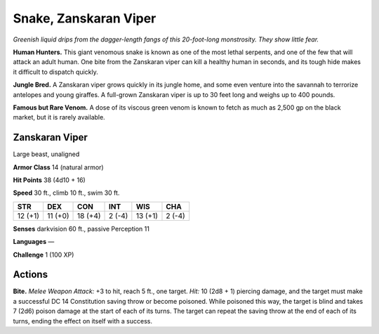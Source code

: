 
.. _tob:zanskaran-viper:

Snake, Zanskaran Viper
----------------------

*Greenish liquid drips from the dagger-length fangs of this
20-foot-long monstrosity. They show little fear.*

**Human Hunters.** This giant venomous snake is
known as one of the most lethal serpents, and one of the
few that will attack an adult human. One bite from the
Zanskaran viper can kill a healthy human in seconds,
and its tough hide makes it difficult to dispatch quickly.

**Jungle Bred.** A Zanskaran viper grows quickly in
its jungle home, and some even venture into the
savannah to terrorize antelopes and young giraffes.
A full-grown Zanskaran viper is up to 30 feet long
and weighs up to 400 pounds.

**Famous but Rare Venom.** A dose of its viscous green venom
is known to fetch as much as 2,500 gp on the black market, but it
is rarely available.

Zanskaran Viper
~~~~~~~~~~~~~~~

Large beast, unaligned

**Armor Class** 14 (natural armor)

**Hit Points** 38 (4d10 + 16)

**Speed** 30 ft., climb 10 ft., swim 30 ft.

+-----------+----------+-----------+-----------+-----------+-----------+
| STR       | DEX      | CON       | INT       | WIS       | CHA       |
+===========+==========+===========+===========+===========+===========+
| 12 (+1)   | 11 (+0)  | 18 (+4)   | 2 (-4)    | 13 (+1)   | 2 (-4)    |
+-----------+----------+-----------+-----------+-----------+-----------+

**Senses** darkvision 60 ft., passive Perception 11

**Languages** —

**Challenge** 1 (100 XP)

Actions
~~~~~~~

**Bite.** *Melee Weapon Attack:* +3 to hit, reach 5 ft., one target.
*Hit:* 10 (2d8 + 1) piercing damage, and the target must make
a successful DC 14 Constitution saving throw or become
poisoned. While poisoned this way, the target is blind and
takes 7 (2d6) poison damage at the start of each of its turns.
The target can repeat the saving throw at the end of each of its
turns, ending the effect on itself with a success.
